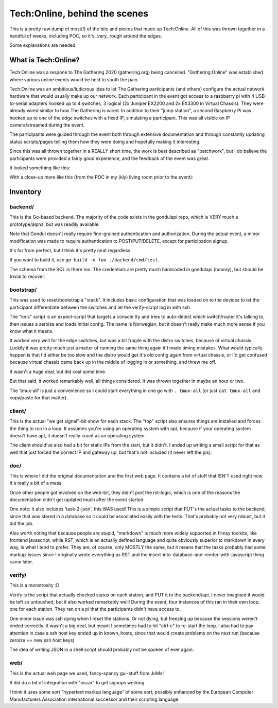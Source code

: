 Tech:Online, behind the scenes
==============================

This is a pretty raw dump of most(!) of the bits and pieces that made up
Tech:Online. All of this was thrown together in a handful of weeks,
including POC, so it's _very_ rough around the edges.

Some explanations are needed.

What is Tech:Online?
....................

Tech:Online was a respone to The Gathering 2020 (gathering.org) being
cancelled. "Gathering:Online" was established where various online events
would be held to sooth the pain.

Tech:Online was an ambitious/ludicrous idea to let The Gathering
participants (and others) configure the actual network hardware that would
usually make up our network. Each participant in the event got access to a
raspberry pi with 4 USB-to-serial adapters hooked up to 4 switches, 3
logical (2x Juniper EX2200 and 2x EX3300 in Virtual Chassis). They were
already wired similar to how The Gathering is wired. In addition to their
"jump station", a second Raspberry Pi was hooked up to one of the edge
switches with a fixed IP, simulating a participant. This was all visible on
IP camera/streamed during the event.

The participants were guided through the event both through extensive
documentation and through constantly updating status scripts/pages telling
them how they were doing and hopefully making it interesting.

Since this was all thrown together in a REALLY short time, the work is best
described as "patchwork", but I do believe the participants were provided a
fairly good experience, and the feedback of the event was great.

It looked something like this:

.. image:: doc/pics/techo.png

With a close-up more like this (from the POC in my (kly) living room prior
to the event):

.. image:: doc/poc.jpg

Inventory
.........

backend/
--------

This is the Go-based backend. The majority of the code exists in the
gondulapi repo, which is VERY much a prototype/alpha, but was readily
available.

Note that Gondul doesn't really require fine-grained authentication and
authorization. During the actual event, a minor modification was made to
require authentication to POST/PUT/DELETE, except for participation signup.

It's far from perfect, but I think it's pretty neat regardless.

If you want to build it, use ``go build -o foo ./backend/cmd/test``.

The schema from the SQL is there too. The credentials are pretty much
hardcoded in gondulapi (hooray), but should be trivial to recover.

bootstrap/
----------

This was used to reset/bootstrap a "stack". It includes basic
configuration that was loaded on to the devices to let the participant
differentiate between the switches and let the verify-script log in with
ssh.

The "knis" script is an expect-script that targets a console tty and tries
to auto-detect which switch/router it's talking to, then issues a zeroize
and loads initial config. The name is Norwegian, but it doesn't really make
much more sense if you know what it means.

It worked very well for the edge switches, but was a bit fragile with the
distro switches, because of virtual chassis. Luckily it was pretty much
just a matter of running the same thing again if I made timing mistakes.
What would typically happen is that I'd either be too slow and the distro
would get it's old config again from virtual chassis, or I'd get confused
because virtual chassis came back up in the middle of logging in or
something, and threw me off.

It wasn't a huge deal, but did cost some time.

But that said, it worked remarkably well, all things considered. It was
thrown together in maybe an hour or two.

The 'tmux-all' is just a convenience so I could start everything in one go
with ``. tmux-all`` (or just ``cat tmux-all`` and copy/paste for that
matter).

client/
-------

This is the actual "we get signal"-bit show for each stack. The "top"
script also ensures things are installed and forces the thing to run in a
loop. It assumes you're using an operating system with apt, because if your
operating system doesn't have apt, it doesn't really count as an operating
system.

The client should've also had a bit for static IPs from the start, but it
didn't. I ended up writing a small script for that as well that just forced
the correct IP and gateway up, but that's not included (it never left the
pis).

doc/
----

This is where I did the original documentation and the first web page. It
contains a lot of stuff that ISN'T used right now. It's really a bit of a
mess.

Once other people got involved on the web-bit, they didn't port the
rst-logic, which is one of the reasons the documentation didn't get updated
much after the event started.

One note: It also includes 'task-2-json', this WAS used! This is a simple
script that PUT's the actual tasks to the backend, since that was stored in
a database so it could be associated easily with the tests. That's probably
not very robust, but it did the job.

Also worth noting that because people are stupid, "markdown" is much more
widely supported in flimsy toolkits, like frontend javascript, while RST,
which is an actually defined language and quite obviously superior to
markdown in every way, is what I tend to prefer. They are, of course, only
MOSTLY the same, but it means that the tasks probably had some
markup-issues since I originally wrote everything as RST and the
insert-into-database-and-render-with-javascript thing came later.

verify/
-------

This is a monstrosity :D

Verify is the script that actually checked status on each station, and PUT
it to the backend/api. I never imagined it would be left so untouched, but
it  also worked remarkably well! During the event, four instances of this
ran in their own loop, one for each station. They ran on a pi that the
participants didn't have access to.

One minor issue was ssh dying when I reset the stations. Or not dying, but
freezing up because the sessions weren't ended correctly. It wasn't a big
deal, but meant I sometimes had to hit "ctrl-c" to re-start the loop. I
also had to pay attention in case a ssh host key ended up in known_hosts,
since that would create problems on the next run (because zeroize == new
ssh host keys)

The idea of writing JSON in a shell script should probably not be spoken of
ever again.

web/
----

This is the actual web page we used, fancy-spancy gui-stuff from JoMs!

It did do a bit of integration with "oscar" to get signups working.

I think it uses some sort "hypertext markup language" of some sort,
possibly enhanced by the European Computer Manufacturers Association
international successor and their scripting language.
